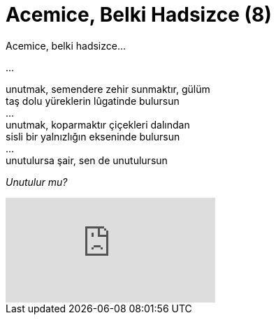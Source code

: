 = Acemice, Belki Hadsizce (8)
:hp-tags:

Acemice, belki hadsizce...

...

unutmak, semendere zehir sunmaktır, gülüm +
taş dolu yüreklerin lûgatinde bulursun +
... +
unutmak, koparmaktır çiçekleri dalından +
sisli bir yalnızlığın ekseninde bulursun +
... +
unutulursa şair, sen de unutulursun +

_Unutulur mu?_

video::237261640[vimeo]
